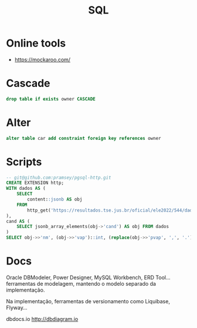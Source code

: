 #+TITLE: SQL

* Online tools
- https://mockaroo.com/
* Cascade
#+begin_src sql
drop table if exists owner CASCADE
#+end_src
* Alter
#+begin_src sql
alter table car add constraint foreign key references owner
#+end_src
* Scripts
#+begin_src sql
-- git@github.com:pramsey/pgsql-http.git
CREATE EXTENSION http;
WITH dados AS (
    SELECT
        content::jsonb AS obj
    FROM
        http_get('https://resultados.tse.jus.br/oficial/ele2022/544/dados-simplificados/br/br-c0001-e000544-r.json')
),
cand AS (
    SELECT jsonb_array_elements(obj->'cand') AS obj FROM dados
)
SELECT obj->>'nm', (obj->>'vap')::int, (replace(obj->>'pvap', ',', '.'))::numeric FROM cand;
#+end_src
* Docs
Oracle DBModeler, Power Designer, MySQL Workbench, ERD Tool... ferramentas de modelagem, mantendo o modelo separado da implementação.

Na implementação, ferramentas de versionamento como Liquibase, Flyway...

dbdocs.io
http://dbdiagram.io
